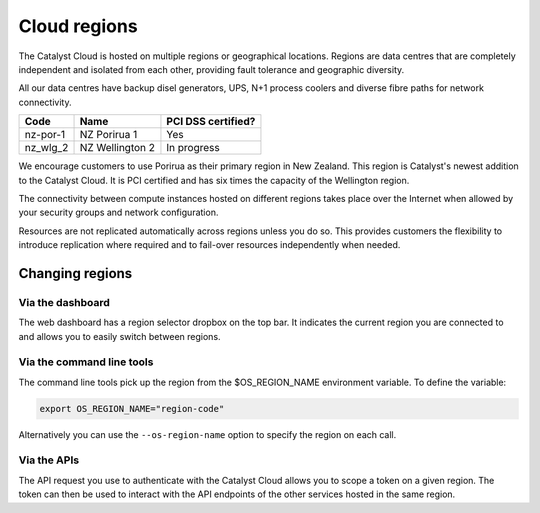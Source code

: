 #############
Cloud regions
#############

The Catalyst Cloud is hosted on multiple regions or geographical locations.
Regions are data centres that are completely independent and isolated from each
other, providing fault tolerance and geographic diversity.

All our data centres have backup disel generators, UPS, N+1 process coolers and
diverse fibre paths for network connectivity.

+----------+-----------------+--------------------+
| Code     | Name            | PCI DSS certified? |
+==========+=================+====================+
| nz-por-1 | NZ Porirua 1    | Yes                |
+----------+-----------------+--------------------+
| nz_wlg_2 | NZ Wellington 2 | In progress        |
+----------+-----------------+--------------------+

We encourage customers to use Porirua as their primary region in New Zealand.
This region is Catalyst's newest addition to the Catalyst Cloud. It is PCI
certified and has six times the capacity of the Wellington region.

The connectivity between compute instances hosted on different regions takes
place over the Internet when allowed by your security groups and network
configuration.

Resources are not replicated automatically across regions unless you do so.
This provides customers the flexibility to introduce replication where required
and to fail-over resources independently when needed.

****************
Changing regions
****************

Via the dashboard
=================

The web dashboard has a region selector dropbox on the top bar. It indicates
the current region you are connected to and allows you to easily switch
between regions.

Via the command line tools
==========================

The command line tools pick up the region from the $OS_REGION_NAME environment
variable. To define the variable:

.. code-block:: bash

  export OS_REGION_NAME="region-code"

Alternatively you can use the ``--os-region-name`` option to specify the region
on each call.

Via the APIs
============

The API request you use to authenticate with the Catalyst Cloud allows you to
scope a token on a given region. The token can then be used to interact with
the API endpoints of the other services hosted in the same region.

